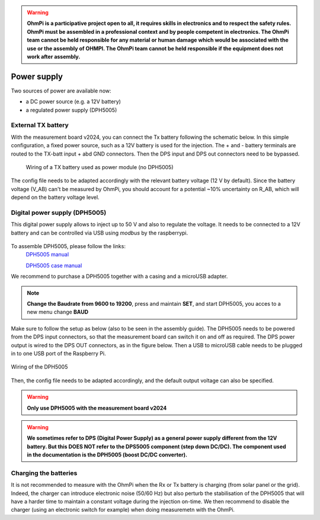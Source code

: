 .. warning::
    **OhmPi is a participative project open to all, it requires skills in electronics and to respect the safety rules. OhmPi must be assembled in a professional context and by people competent in electronics. The OhmPi team cannot be held responsible for any material or human damage which would be associated with the use or the assembly of OHMPI. The OhmPi team cannot be held responsible if the equipment does not work after assembly.**


Power supply
****************************

Two sources of power are available now:

- a DC power source (e.g. a 12V battery)
- a regulated power supply (DPH5005)

External TX battery
===================
With the measurement board v2024, you can connect the Tx battery following the schematic below.
In this simple configuration, a fixed power source, such as a 12V battery is used for the injection.
The + and - battery terminals are routed to the TX-batt input + abd GND connectors. Then the DPS input and DPS out
connectors need to be bypassed.

.. figure:: ../../img/mb.2024.x.x/power_cabling_batt.png
   :alt: Wiring of a TX battery used as power module (no DPH5005)

   Wiring of a TX battery used as power module (no DPH5005)

The config file needs to be adapted accordingly with the relevant battery voltage (12 V by default). Since the battery voltage (V_AB) can't be measured by OhmPi,
you should account for a potential ~10% uncertainty on R_AB, which will depend on the battery voltage level.

.. code-block:: python
  :caption: Example config pwr_batt in HARDWARE_CONFIG

  'pwr': {'model': 'pwr_batt', 'voltage': 12., 'interface_name': 'none'}



Digital power supply (DPH5005)
========================================
This digital power supply allows to inject up to 50 V and also to regulate the voltage.
It needs to be connected to a 12V battery and can be controlled via USB using `modbus` by the raspberrypi.

.. figure:: ../../img/DPH_5005.png
       :alt: DPH5005 image
       :figclass: align-center

To assemble DPH5005, please follow the links:
 `DPH5005 manual <https://joy-it.net/files/files/Produkte/JT-DPH5005/JT-DPH5005-Manual.pdf>`_

 `DPH5005 case manual <https://joy-it.net/files/files/Produkte/JT-DPS-Case/JT-DPS-Case-Manual_20200220.pdf>`_

We recommend to purchase a DPH5005 together with a casing and a microUSB adapter.

.. Note::
    **Change the Baudrate from 9600 to 19200**, press and maintain **SET**, and start DPH5005, you acces to a new menu change **BAUD**

Make sure to follow the setup as below (also to be seen in the assembly guide).
The DPH5005 needs to be powered from the DPS input connectors, so that the measurement board can switch it on and off as required.
The DPS power output is wired to the DPS OUT connectors, as in the figure below. Then a USB to microUSB cable
needs to be plugged in to one USB port of the Raspberry Pi.

.. figure:: ../../img/mb.2024.x.x/power_cabling_dps.png
   :alt: Wiring of the DPH5005
   :figclass: align-center

   Wiring of the DPH5005

Then, the config file needs to be adapted accordingly, and the default output voltage can also be specified.

.. code-block:: python
  :caption: Example config pwr_dph5005 in HARDWARE_CONFIG

  'pwr': {'model': 'pwr_dph5005', 'voltage': 5.}



.. warning::
    **Only use DPH5005 with the measurement board v2024**

.. warning::
    **We sometimes refer to DPS (Digital Power Supply) as a general power supply different from the 12V battery. But this DOES NOT refer to the DPS5005 component (step down DC/DC). The component used in the documentation is the DPH5005 (boost DC/DC converter).**



Charging the batteries
======================

It is not recommended to measure with the OhmPi when the Rx or Tx battery is charging (from solar panel or the grid).
Indeed, the charger can introduce electronic noise (50/60 Hz) but also perturb the stabilisation of the DPH5005 that will have a harder time to maintain a constant voltage during the injection on-time.
We then recommend to disable the charger (using an electronic switch for example) when doing measuremetn with the OhmPi.
